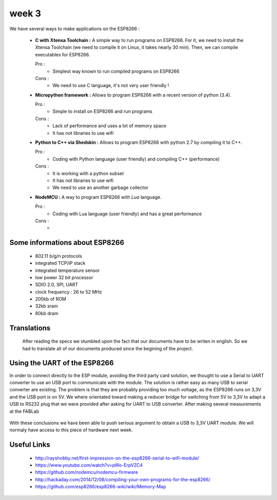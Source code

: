 week 3
======


We have several ways to make applications on the ESP8266 :


 - **C with Xtensa Toolchain :** A simple way to run programs on ESP8266.
   For it, we need to install the Xtensa Toolchain (we need to compile it on
   Linux, it takes nearly 30 min). Then, we can compile executables for ESP8266.
     
   Pro :
    - Simplest way known to run compiled programs on ESP8266
    
   Cons :
    - We need to use C language, it's not very user friendly !



 - **Micropython framework :** Allows to program ESP8266 with a recent
   version of python (3.4).
   
   Pro :
    - Simple to install on ESP8266 and run programs
    
   Cons :
    - Lack of performance and uses a lot of memory space
    - It has not libraries to use wifi
 
 
 - **Python to C++ via Shedskin :** Allows to program ESP8266 with python 2.7
   by compiling it to C++.
   
   Pro :
    - Coding with Python language (user friendly) and compiling C++ (performance)
    
   Cons :
    - It is working with a python subset
    - It has not libraries to use wifi
    - We need to use an another garbage collector
 

 
 - **NodeMCU :** A way to program ESP8266 with *Lua* language.
   
   Pro :
    - Coding with Lua language (user friendly) and has a great performance 
    
   Cons :
    - 



Some informations about ESP8266
-------------------------------

 - 802.11 b/g/n protocols
 - integrated TCP/IP stack
 - integrated temperature sensor
 - low power 32 bit processor
 - SDIO 2.0, SPI, UART
 - clock frequency : 26 to 52 MHz
 - 200kb of ROM
 - 32kb sram
 - 80kb dram
 
 
Translations
------------
 
 After reading the specs we stumbled upon the fact that our documents have
 to be writen in english. So we had to translate all of our documents produced
 since the begining of the project.
 

Using the UART of the ESP8266
-----------------------------

In order to connect directly to the ESP module, avoiding the third party
card solution, we thought to use a Serial to UART converter to use an USB
port to communicate with the module.
The solution is rather easy as many USB to serial converter are existing.
The problem is that they are probably providing too much voltage, as the
ESP8266 runs on 3,3V and the USB port is on 5V.
We where orientated toward making a reducer bridge for switching from 5V
to 3,3V to adapt a USB to RS232 plug that we were provided after asking 
for UART to USB converter. After making several measurements at the FABLab

.. figure:: resource/RS232measurements.svg
	:alt: RS232 serial output voltage
	
	we reached two conclusion:
		- first that every pin on the RS232 plug (except ground)
		is giving either 5V in UP mode, or 0v in DOWN mode
		- and secondly that it will be to much work converting **every** pin
		with a dedicated bridge, without speaking of the "user friendly"
		side of our project.
	
With these conclusions we have been able to push serious argument to obtain
a USB to 3,3V UART module. We will normaly have access to this piece of
hardware next week.  	
 


Useful Links
------------

 - http://rayshobby.net/first-impression-on-the-esp8266-serial-to-wifi-module/
 - https://www.youtube.com/watch?v=pWo-ErpVZC4
 - https://github.com/nodemcu/nodemcu-firmware
 - http://hackaday.com/2014/12/08/compiling-your-own-programs-for-the-esp8266/
 - https://github.com/esp8266/esp8266-wiki/wiki/Memory-Map
